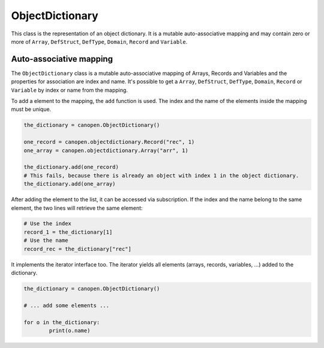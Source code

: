 ObjectDictionary
================

This class is the representation of an object dictionary. It is a mutable auto-associative mapping and may contain zero or more of ``Array``, ``DefStruct``, ``DefType``, ``Domain``, ``Record`` and ``Variable``.

Auto-associative mapping
------------------------

The ``ObjectDictionary`` class is a mutable auto-associative mapping of Arrays, Records and Variables and the properties for association are index and name.
It's possible to get a ``Array``, ``DefStruct``, ``DefType``, ``Domain``, ``Record`` or ``Variable`` by index or name from the mapping.

To add a element to the mapping, the ``add`` function is used. The index and the name of the elements inside the mapping must be unique.

.. code:: python

	the_dictionary = canopen.ObjectDictionary()
	
	one_record = canopen.objectdictionary.Record("rec", 1)
	one_array = canopen.objectdictionary.Array("arr", 1)
	
	the_dictionary.add(one_record)
	# This fails, because there is already an object with index 1 in the object dictionary.
	the_dictionary.add(one_array)

After adding the element to the list, it can be accessed via subscription.
If the index and the name belong to the same element, the two lines will retrieve the same element:

.. code:: python

	# Use the index
	record_1 = the_dictionary[1]
	# Use the name
	record_rec = the_dictionary["rec"]

It implements the iterator interface too. The iterator yields all elements (arrays, records, variables, ...) added to the dictionary.

.. code:: python

	the_dictionary = canopen.ObjectDictionary()
	
	# ... add some elements ...
	
	for o in the_dictionary:
		print(o.name)
